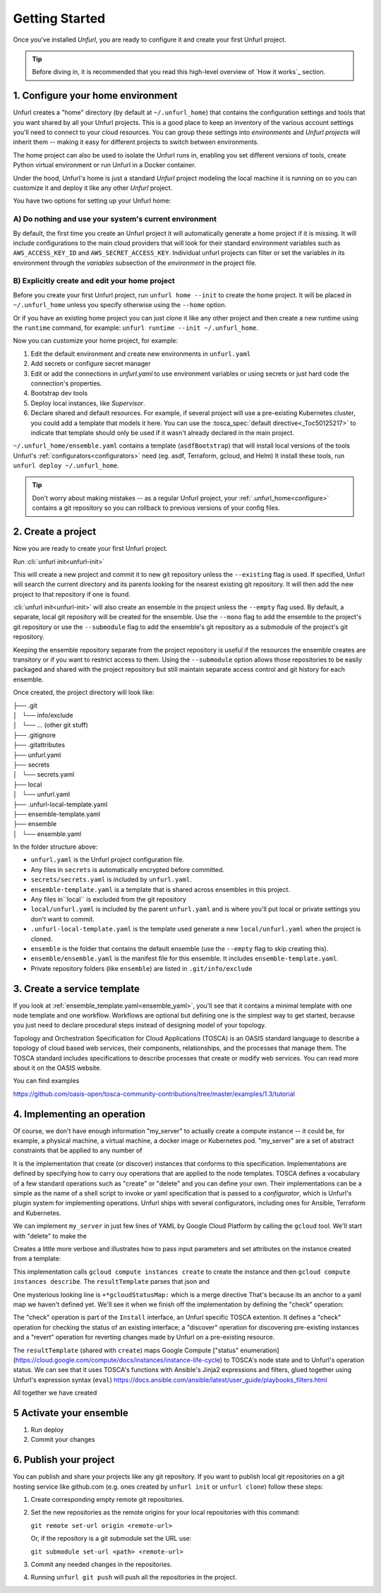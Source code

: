 ===============
Getting Started
===============

Once you've installed `Unfurl`, you are ready to configure it and create your first Unfurl project.

.. tip::
  Before diving in, it is recommended that you read this high-level overview of `How it works`_ section.


.. _configure:

1. Configure your home environment
===================================

Unfurl creates a "home" directory (by default at ``~/.unfurl_home``) that contains the configuration settings and tools that you want shared by all your Unfurl projects. This is a good place to keep an inventory of the various account settings you'll need to connect to your cloud resources. You can group these settings into `environments` and `Unfurl projects` will inherit them -- making it easy for different projects to switch between environments.

The home project can also be used to isolate the  Unfurl runs in, enabling you set different versions of tools, create Python virtual environment or run Unfurl in a Docker container.

Under the hood, Unfurl's home is just a standard `Unfurl` project modeling the local machine it is running on so you can customize it and deploy it like any other `Unfurl` project.


You have two options for setting up your Unfurl home:

A) Do nothing and use your system's current environment
-------------------------------------------------------

By default, the first time you create an Unfurl project it will automatically generate a home project if it is missing.
It will include configurations to the main cloud providers that will look for their standard environment variables
such as ``AWS_ACCESS_KEY_ID`` and ``AWS_SECRET_ACCESS_KEY``.
Individual unfurl projects can filter or set the variables in its environment
through the `variables` subsection of the `environment` in the project file.

B) Explicitly create and edit your home project
-----------------------------------------------

Before you create your first Unfurl project, run ``unfurl home --init`` to create the home project.
It will be placed in ``~/.unfurl_home`` unless you specify otherwise using the ``--home`` option.

Or if you have an existing home project you can just clone it like any other project and then create a new runtime
using the ``runtime`` command, for example: ``unfurl runtime --init ~/.unfurl_home``.

Now you can customize your home project, for example:

1. Edit the default environment and create new environments in ``unfurl.yaml``

2. Add secrets or configure secret manager

3. Edit or add the connections in `unfurl.yaml`
   to use environment variables or using secrets or just hard code the connection's properties.

4. Bootstrap dev tools

5. Deploy local instances, like `Supervisor`.

6. Declare shared and default resources. For example, if several project will use a pre-existing Kubernetes cluster, you could add a template that models it here. You can use the :tosca_spec:`default directive<_Toc50125217>` to indicate that template should only be used if it wasn't already declared in the main project.

``~/.unfurl_home/ensemble.yaml`` contains a template (``asdfBootstrap``) that will install
local versions of the tools Unfurl's :ref:`configurators<configurators>` need (eg. asdf, Terraform, gcloud, and Helm)
It install these tools, run ``unfurl deploy ~/.unfurl_home``.

.. tip::
   Don't worry about making mistakes -- as a regular Unfurl project, your :ref:`.unfurl_home<configure>`
   contains a git repository so you can rollback to previous versions of your config files.


2. Create a project
===================

Now you are ready to create your first Unfurl project.

Run :cli:`unfurl init<unfurl-init>`

This will create a new project and commit it to new git repository unless the
``--existing`` flag is used. If specified, Unfurl will search the current directory and its parents looking for the nearest existing git repository. It will then add the new project to that repository if one is found.

:cli:`unfurl init<unfurl-init>` will also create an ensemble in the project unless the ``--empty`` flag used.
By default, a separate, local git repository will be created for the ensemble. Use the ``--mono`` flag to add the ensemble to the project's git repository or use the ``--submodule`` flag to add the ensemble's git repository as a submodule of the project's git repository.

Keeping the ensemble repository separate from the project repository is useful
if the resources the ensemble creates are transitory or if you want to restrict access to them.
Using the ``--submodule`` option allows those repositories to be easily packaged and shared with the project repository
but still maintain separate access control and git history for each ensemble.

Once created, the project directory will look like:

| ├── .git
| │   └── info/exclude
| │   └── ... (other git stuff)
| ├── .gitignore
| ├── .gitattributes
| ├── unfurl.yaml
| ├── secrets
| │   └── secrets.yaml
| ├── local
| │   └── unfurl.yaml
| ├── .unfurl-local-template.yaml
| ├── ensemble-template.yaml
| ├── ensemble
| │   └── ensemble.yaml

In the folder structure above:

- ``unfurl.yaml`` is the Unfurl project configuration file.
- Any files in ``secrets`` is automatically encrypted before committed.
- ``secrets/secrets.yaml`` is included by ``unfurl.yaml``.
- ``ensemble-template.yaml`` is a template that is shared across ensembles in this project.
- Any files in``local`` is excluded from the git repository
- ``local/unfurl.yaml`` is included by the parent ``unfurl.yaml``
  and is where you'll put local or private settings you don't want to commit.
- ``.unfurl-local-template.yaml`` is the template used generate a new ``local/unfurl.yaml`` when the project is cloned.
- ``ensemble`` is the folder that contains the default ensemble
  (use the ``--empty`` flag to skip creating this).
- ``ensemble/ensemble.yaml`` is the manifest file for this ensemble. It includes ``ensemble-template.yaml``.
- Private repository folders (like ``ensemble``) are listed in ``.git/info/exclude``

.. _create_servicetemplate:

3. Create a service template
============================

If you look at :ref:`ensemble_template.yaml<ensemble_yaml>`, you'll see that it contains a minimal template with one node template and one workflow.
Workflows are optional but defining one is the simplest way to get started,
because you just need to declare procedural steps instead of designing model of your topology.

Topology and Orchestration Specification for Cloud Applications (TOSCA) is an OASIS standard language to describe a topology of cloud based web services,
their components, relationships, and the processes that manage them.
The TOSCA standard includes specifications to describe processes that create or modify web services. You can read more about it on the OASIS website.

You can find examples

https://github.com/oasis-open/tosca-community-contributions/tree/master/examples/1.3/tutorial

.. tab-set-code::

  .. code-block:: YAML

    apiVersion: unfurl/v1alpha1
    kind: Ensemble
    spec:
        service_template:
          topology_template:
            node_templates:
              my_server:
                type: tosca.nodes.Compute
                capabilities:
                  # Host container properties
                  host:
                    properties:
                      num_cpus: 1
                      disk_size: 200GB
                      mem_size: 512MB
                  # Guest Operating System properties
                  os:
                    properties:
                      # host Operating System image properties
                      architecture: x86_64
                      type: linux
                      distribution: ubuntu
                      version: focal

  .. code-block:: python
    
    my_server = tosca.nodes.Compute(
    "my_server",
    host=tosca.capabilities.Compute(
        num_cpus=1,
        disk_size=200 * GB,
        mem_size=512 * MB,
      ),
    os=tosca.capabilities.OperatingSystem(
        architecture="x86_64",
        type="linux",
        distribution="ubuntu",
        version=tosca_version("focal"),
      ),
    )


    __all__ = ["my_server"]


4. Implementing an operation
============================

Of course, we don't have enough information "my_server" to actually create a compute instance -- it could be, for example, a physical machine, a virtual machine, a docker image or Kubernetes pod.
"my_server" are a set of abstract constraints that be applied to any number of

It is the implementation that create (or discover) instances that conforms to this specification.
Implementations are defined by specifying how to carry ouy operations that are applied to the node templates.
TOSCA defines a vocabulary of a few standard operations such as "create" or "delete" and you can define your own.
Their implementations can be a simple as the name of a shell script to invoke or yaml specification that is passed to a `configurator`,
which is Unfurl's plugin system for implementing operations.
Unfurl ships with several configurators, including ones for Ansible, Terraform and Kubernetes.

We can implement ``my_server`` in just few lines of YAML by Google Cloud Platform by calling the ``gcloud`` tool.
We'll start with "delete" to make the

.. tab-set-code::

  .. code-block:: YAML

    apiVersion: unfurl/v1alpha1
    kind: Ensemble
    spec:
      service_template:
      topology_template:
        node_templates:
          my_server:
            type: tosca.nodes.Compute
            # details omitted, see example above
            interfaces:
              Standard:
                delete:
                  implementation: gcloud compute instances delete {{ '.name' | eval }}
              # ... see example below for more operations

  .. code-block:: python

    @operation(name="delete")
    def my_server_delete(**kw):
        return unfurl.configurators.shell.ShellConfigurator(
            command=Eval("gcloud compute instances delete {{ '.name' | eval }}"),
        )

    my_server.delete = my_server_delete


    __all__ = ["my_server"]


Creates a little more verbose and illustrates how to pass input parameters and set attributes on the instance created from a template:

.. tab-set-code::

  .. code-block:: YAML

    apiVersion: unfurl/v1alpha1
    kind: Ensemble
    spec:
      service_template:
        topology_template:
          node_templates:
            my_server:
              type: tosca.nodes.Compute
              # details omitted, see example above
              interfaces:
                Standard:
                  delete:
                    implementation: gcloud compute instances delete {{ '.name' | eval }}
                  create:
                    implementation: |
                      gcloud compute instances create {{ '.name' | eval }}
                        --boot-disk-size={{ {"get_property": ["SELF", "host", "disk_size"]} | eval | regex_replace(" ") }}
                        --image=$(gcloud compute images list --filter=name:{{ {'get_property': ['SELF', 'os', 'distribution']} | eval }}
                              --filter=name:focal --limit=1 --uri)
                        --machine-type=e2-medium   > /dev/null
                      && gcloud compute instances describe {{ '.name' | eval }} --format=json
                    inputs:
                      resultTemplate:
                        # recursively merge the map with the yaml anchor "gcloudStatusMap"
                        +*gcloudStatusMap:
                        eval:
                          then:
                            attributes:
                              public_ip: "{{ result.networkInterfaces[0].accessConfigs[0].natIP }}"
                              private_ip: "{{ result.networkInterfaces[0].networkIP }}"
                              zone: "{{ result.zone | basename }}"
                              id:  "{{ result.selfLink }}"
                    # ...  see below

  .. code-block:: python

    @operation(name="delete")
    def my_server_delete(**kw):
        return unfurl.configurators.shell.ShellConfigurator(
            command=Eval("gcloud compute instances delete {{ '.name' | eval }}"),
        )


    @operation(name="create")
    def my_server_create(**kw):
        return unfurl.configurators.shell.ShellConfigurator(
            command=Eval(
                (
                    "gcloud compute instances create {{ '.name' | eval }}\n"
                    '--boot-disk-size={{ {"get_property": ["SELF", "host", "disk_size"]} | eval | '
                    'regex_replace(" ") }}\n'
                    "--image=$(gcloud compute images list --filter=name:{{ {'get_property': "
                    "['SELF', 'os', 'distribution']} | eval }}\n"
                    "      --filter=name:focal --limit=1 --uri)\n"
                    "--machine-type=e2-medium   > /dev/null\n"
                    "&& gcloud compute instances describe {{ '.name' | eval }} --format=json\n"
                )
            ),
            resultTemplate=Eval(
                {
                    "eval": {
                        "then": {
                            "attributes": {
                                "public_ip": "{{ "
                                "result.networkInterfaces[0].accessConfigs[0].natIP "
                                "}}",
                                "private_ip": "{{ "
                                "result.networkInterfaces[0].networkIP "
                                "}}",
                                "zone": "{{ result.zone | basename }}",
                                "id": "{{ result.selfLink }}",
                            }
                        }
                    }
                }
            ),
        )

    my_server.delete = my_server_delete
    my_server.create = my_server_create


    __all__ = ["my_server"]


This implementation calls ``gcloud compute instances create`` to create the instance
and then ``gcloud compute instances describe``. The ``resultTemplate`` parses that json and

One mysterious looking line is ``+*gcloudStatusMap:`` which is a merge directive
That's because its an anchor to a yaml map we haven't defined yet.
We'll see it when we finish off the implementation by defining the "check" operation:

.. tab-set-code::

  .. code-block:: YAML
    
    apiVersion: unfurl/v1alpha1
    kind: Ensemble
    spec:
      service_template:
        topology_template:
          node_templates:
            my_server:
              type: tosca.nodes.Compute
              # details omitted...
              interfaces:
                # other operations omitted, see example above
                Install:
                  check:
                    implementation: gcloud compute instances describe {{ '.name' | eval }}  --format=json
                    inputs:
                      resultTemplate: &gcloudStatusMap
                        eval:
                          if: $result
                          then:
                            readyState:
                              state: "{{ {'PROVISIONING': 'creating', 'STAGING': 'starting',
                                        'RUNNING': 'started', 'REPAIRING' 'error,'
                                        'SUSPENDING': 'stopping',  'SUSPENDED': 'stopped',
                                        'STOPPING': 'deleting', 'TERMINATED': 'deleted'}[result.status] }}"
                              local: "{{ {'PROVISIONING': 'pending', 'STAGING': 'pending',
                                        'RUNNING': 'ok', 'REPAIRING' 'error,'
                                        'SUSPENDING': 'error',  'SUSPENDED': 'error',
                                        'STOPPING': 'absent', 'TERMINATED': 'absent'}[result.status] }}"
                        vars:
                          result: "{%if success %}{{ stdout | from_json }}{% endif %}"

  .. code-block:: python

    @operation(name="check")
    def my_server_check(**kw):
        return unfurl.configurators.shell.ShellConfigurator(
            command=Eval(
                "gcloud compute instances describe {{ '.name' | eval }}  --format=json"
            ),
            resultTemplate=Eval(
                {
                    "eval": {
                        "if": "$result",
                        "then": {
                            "readyState": {
                                "state": "{{ {'PROVISIONING': "
                                "'creating', 'STAGING': "
                                "'starting', 'RUNNING': "
                                "'started', 'REPAIRING' "
                                "'error,' 'SUSPENDING': "
                                "'stopping',  'SUSPENDED': "
                                "'stopped', 'STOPPING': "
                                "'deleting', 'TERMINATED': "
                                "'deleted'}[result.status] }}",
                                "local": "{{ {'PROVISIONING': 'pending', "
                                "'STAGING': 'pending', "
                                "'RUNNING': 'ok', 'REPAIRING' "
                                "'error,' 'SUSPENDING': "
                                "'error',  'SUSPENDED': "
                                "'error', 'STOPPING': 'absent', "
                                "'TERMINATED': "
                                "'absent'}[result.status] }}",
                            }
                        },
                    },
                    "vars": {
                        "result": "{%if success %}{{ stdout | from_json }}{% endif %}"
                    },
                }
            ),
        )


    my_server.check = my_server_check

    __all__ = ["my_server"]


The "check" operation is part of the ``Install`` interface, an Unfurl specific TOSCA extention.
It defines a "check" operation for checking the status of an existing interface; a "discover" operation for discovering pre-existing instances
and a "revert" operation for reverting changes made by Unfurl on a pre-existing resource.

The ``resultTemplate`` (shared with ``create``) maps Google Compute ["status" enumeration](https://cloud.google.com/compute/docs/instances/instance-life-cycle) to TOSCA's node state and to Unfurl's operation status.
We can see that it uses TOSCA's functions with Ansible's Jinja2 expressions and filters, glued together using Unfurl's expression syntax (``eval``)
https://docs.ansible.com/ansible/latest/user_guide/playbooks_filters.html

All together we have created 

.. tab-set-code::

  .. code-block:: YAML

    apiVersion: unfurl/v1alpha1
    kind: Ensemble
    spec:
      service_template:
        topology_template:
          node_templates:
            my_server:
              type: tosca.nodes.Compute
              capabilities:
                # Host container properties
                host:
                  properties:
                    num_cpus: 1
                    disk_size: 200GB
                    mem_size: 512MB
                # Guest Operating System properties
                os:
                  properties:
                    # host Operating System image properties
                    architecture: x86_64
                    type: linux
                    distribution: ubuntu
                    version: focal
              interfaces:
                Standard:
                  delete:
                    implementation: gcloud compute instances delete {{ '.name' | eval }}        
                  create:
                    implementation: |
                      gcloud compute instances create {{ '.name' | eval }}
                      --boot-disk-size={{ {"get_property": ["SELF", "host", "disk_size"]} | eval | regex_replace(" ") }}
                      --image=$(gcloud compute images list --filter=name:{{ {'get_property': ['SELF', 'os', 'distribution']} | eval }}
                            --filter=name:focal --limit=1 --uri)
                      --machine-type=e2-medium   > /dev/null
                      && gcloud compute instances describe {{ '.name' | eval }} --format=json
                    inputs:
                      resultTemplate:
                        # recursively merge the map with the yaml anchor "gcloudStatusMap"
                        # +*gcloudStatusMap:
                        eval: 
                          then:
                            attributes:
                              public_ip: "{{ result.networkInterfaces[0].accessConfigs[0].natIP }}"
                              private_ip: "{{ result.networkInterfaces[0].networkIP }}"
                              zone: "{{ result.zone | basename }}"
                              id:  "{{ result.selfLink }}"
                Install:
                  check:
                    implementation: gcloud compute instances describe {{ '.name' | eval }}  --format=json
                    inputs:
                      resultTemplate: &gcloudStatusMap
                        eval:
                          if: $result
                          then:
                            readyState:
                              state: "{{ {'PROVISIONING': 'creating', 'STAGING': 'starting',
                                        'RUNNING': 'started', 'REPAIRING' 'error,'
                                        'SUSPENDING': 'stopping',  'SUSPENDED': 'stopped',
                                        'STOPPING': 'deleting', 'TERMINATED': 'deleted'}[result.status] }}"
                              local: "{{ {'PROVISIONING': 'pending', 'STAGING': 'pending',
                                        'RUNNING': 'ok', 'REPAIRING' 'error,'
                                        'SUSPENDING': 'error',  'SUSPENDED': 'error',
                                        'STOPPING': 'absent', 'TERMINATED': 'absent'}[result.status] }}"
                        vars:
                          result: "{%if success %}{{ stdout | from_json }}{% endif %}"

  .. code-block:: python

    import unfurl
    from typing import List, Dict, Any, Tuple, Union, Sequence
    import tosca
    from tosca import Eval, GB, MB, operation
    import unfurl.configurators.shell


    @operation(name="check")
    def my_server_check(**kw):
        return unfurl.configurators.shell.ShellConfigurator(
            command=Eval(
                "gcloud compute instances describe {{ '.name' | eval }}  --format=json"
            ),
            resultTemplate=Eval(
                {
                    "eval": {
                        "if": "$result",
                        "then": {
                            "readyState": {
                                "state": "{{ {'PROVISIONING': "
                                "'creating', 'STAGING': "
                                "'starting', 'RUNNING': "
                                "'started', 'REPAIRING' "
                                "'error,' 'SUSPENDING': "
                                "'stopping',  'SUSPENDED': "
                                "'stopped', 'STOPPING': "
                                "'deleting', 'TERMINATED': "
                                "'deleted'}[result.status] }}",
                                "local": "{{ {'PROVISIONING': 'pending', "
                                "'STAGING': 'pending', "
                                "'RUNNING': 'ok', 'REPAIRING' "
                                "'error,' 'SUSPENDING': "
                                "'error',  'SUSPENDED': "
                                "'error', 'STOPPING': 'absent', "
                                "'TERMINATED': "
                                "'absent'}[result.status] }}",
                            }
                        },
                    },
                    "vars": {
                        "result": "{%if success %}{{ stdout | from_json }}{% endif %}"
                    },
                }
            ),
        )


    @operation(name="delete")
    def my_server_delete(**kw):
        return unfurl.configurators.shell.ShellConfigurator(
            command=Eval("gcloud compute instances delete {{ '.name' | eval }}"),
        )


    @operation(name="create")
    def my_server_create(**kw):
        return unfurl.configurators.shell.ShellConfigurator(
            command=Eval(
                (
                    "gcloud compute instances create {{ '.name' | eval }}\n"
                    '--boot-disk-size={{ {"get_property": ["SELF", "host", "disk_size"]} | eval | '
                    'regex_replace(" ") }}\n'
                    "--image=$(gcloud compute images list --filter=name:{{ {'get_property': "
                    "['SELF', 'os', 'distribution']} | eval }}\n"
                    "      --filter=name:focal --limit=1 --uri)\n"
                    "--machine-type=e2-medium   > /dev/null\n"
                    "&& gcloud compute instances describe {{ '.name' | eval }} --format=json\n"
                )
            ),
            resultTemplate=Eval(
                {
                    "eval": {
                        "then": {
                            "attributes": {
                                "public_ip": "{{ "
                                "result.networkInterfaces[0].accessConfigs[0].natIP "
                                "}}",
                                "private_ip": "{{ "
                                "result.networkInterfaces[0].networkIP "
                                "}}",
                                "zone": "{{ result.zone | basename }}",
                                "id": "{{ result.selfLink }}",
                            }
                        }
                    }
                }
            ),
        )


    my_server = tosca.nodes.Compute(
        "my_server",
        host=tosca.capabilities.Compute(
            num_cpus=1,
            disk_size=200 * GB,
            mem_size=512 * MB,
        ),
        os=tosca.capabilities.OperatingSystem(
            architecture="x86_64",
            type="linux",
            distribution="ubuntu",
        ),
    )
    my_server.check = my_server_check
    my_server.delete = my_server_delete
    my_server.create = my_server_create


    __all__ = ["my_server"]

5 Activate your ensemble
========================

1. Run deploy
2. Commit your changes

.. _publish_project:

6. Publish your project
=======================

You can publish and share your projects like any git repository.
If you want to publish local git repositories on a git hosting service like github.com
(e.g. ones created by ``unfurl init`` or ``unfurl clone``) follow these steps:

1. Create corresponding empty remote git repositories.
2. Set the new repositories as the remote origins for your local repositories
   with this command:

   ``git remote set-url origin <remote-url>``

   Or, if the repository is a git submodule set the URL use:

   ``git submodule set-url <path> <remote-url>``

3. Commit any needed changes in the repositories.
4. Running ``unfurl git push`` will push all the repositories in the project.
